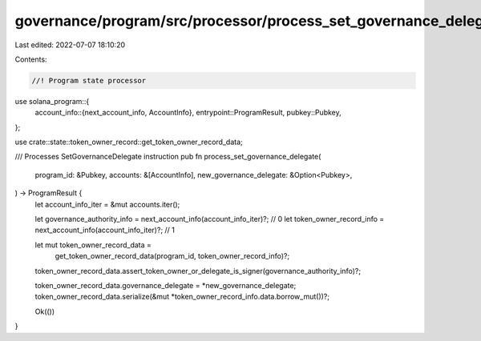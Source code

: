 governance/program/src/processor/process_set_governance_delegate.rs
===================================================================

Last edited: 2022-07-07 18:10:20

Contents:

.. code-block:: rs

    //! Program state processor

use solana_program::{
    account_info::{next_account_info, AccountInfo},
    entrypoint::ProgramResult,
    pubkey::Pubkey,
};

use crate::state::token_owner_record::get_token_owner_record_data;

/// Processes SetGovernanceDelegate instruction
pub fn process_set_governance_delegate(
    program_id: &Pubkey,
    accounts: &[AccountInfo],
    new_governance_delegate: &Option<Pubkey>,
) -> ProgramResult {
    let account_info_iter = &mut accounts.iter();

    let governance_authority_info = next_account_info(account_info_iter)?; // 0
    let token_owner_record_info = next_account_info(account_info_iter)?; // 1

    let mut token_owner_record_data =
        get_token_owner_record_data(program_id, token_owner_record_info)?;

    token_owner_record_data.assert_token_owner_or_delegate_is_signer(governance_authority_info)?;

    token_owner_record_data.governance_delegate = *new_governance_delegate;
    token_owner_record_data.serialize(&mut *token_owner_record_info.data.borrow_mut())?;

    Ok(())
}



